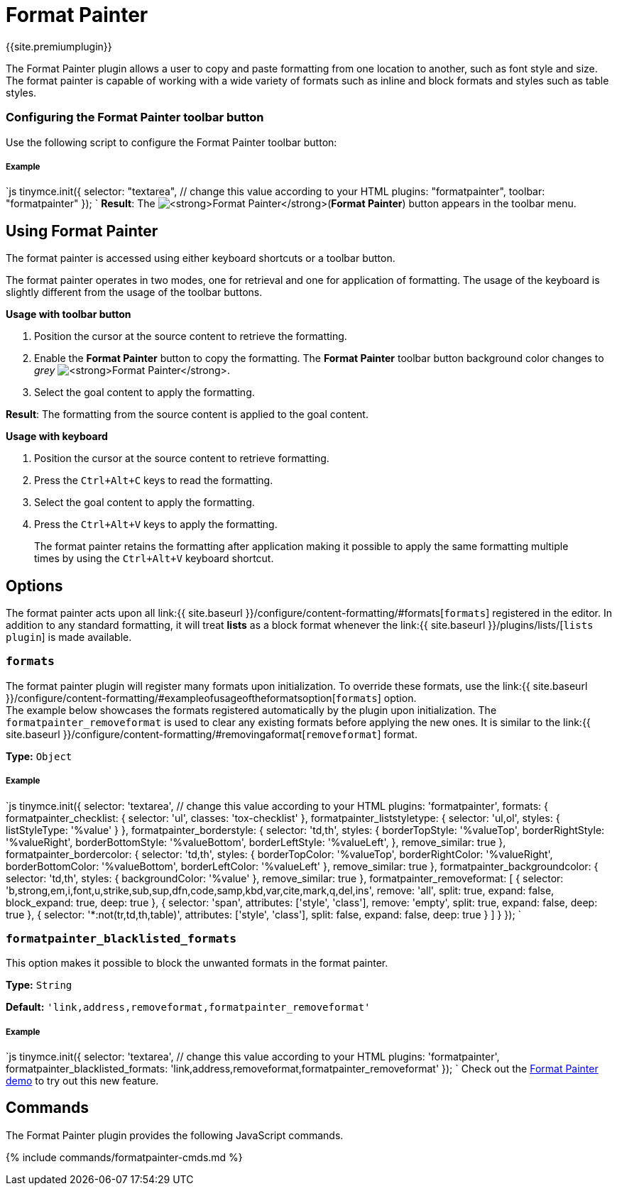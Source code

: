 = Format Painter
:controls: toolbar button
:description: Quickly apply formats to multiple pieces of text.
:keywords: formats formatting edit formatpainter_removeformat formatpainter_tableformats formatpainter_blacklisted_formats format painter configuration
:title_nav: Format Painter

{{site.premiumplugin}}

The Format Painter plugin allows a user to copy and paste formatting from one location to another, such as font style and size. The format painter is capable of working with a wide variety of formats such as inline and block formats and styles such as table styles.

[#configuring-the-format-painter-toolbar-button]
=== Configuring the Format Painter toolbar button

Use the following script to configure the Format Painter toolbar button:

[discrete#example]
===== Example

`js
tinymce.init({
  selector: "textarea",  // change this value according to your HTML
  plugins: "formatpainter",
  toolbar: "formatpainter"
});
`
*Result*:
The image:{{site.baseurl}}/images/fp-disabled.png[**Format Painter**](*Format Painter*) button appears in the toolbar menu.

[#using-format-painter]
== Using Format Painter

The format painter is accessed using either keyboard shortcuts or a toolbar button.

The format painter operates in two modes, one for retrieval and one for application of formatting. The usage of the keyboard is slightly different from the usage of the toolbar buttons.

*Usage with toolbar button*

. Position the cursor at the source content to retrieve the formatting.
. Enable the *Format Painter* button to copy the formatting. The *Format Painter* toolbar button background color changes to _grey_ image:{{site.baseurl}}/images/fp-enabled.png[**Format Painter**].
. Select the goal content to apply the formatting.

*Result*: The formatting from the source content is applied to the goal content.

*Usage with keyboard*

. Position the cursor at the source content to retrieve formatting.
. Press the `Ctrl+Alt+C` keys to read the formatting.
. Select the goal content to apply the formatting.
. Press the `Ctrl+Alt+V` keys to apply the formatting.

____
The format painter retains the formatting after application making it possible to apply the same formatting multiple times by using the `Ctrl+Alt+V` keyboard shortcut.
____

[#options]
== Options

The format painter acts upon all link:{{ site.baseurl }}/configure/content-formatting/#formats[`formats`] registered in the editor. In addition to any standard formatting, it will treat *lists* as a block format whenever the link:{{ site.baseurl }}/plugins/lists/[`lists plugin`] is made available.

[#]
=== `formats`

The format painter plugin will register many formats upon initialization. To override these formats, use the link:{{ site.baseurl }}/configure/content-formatting/#exampleofusageoftheformatsoption[`formats`] option.
 +
The example below showcases the formats registered automatically by the plugin upon initialization. The `formatpainter_removeformat` is used to clear any existing formats before applying the new ones. It is similar to the link:{{ site.baseurl }}/configure/content-formatting/#removingaformat[`removeformat`] format.

*Type:* `Object`

[discrete#example-2]
===== Example

`js
tinymce.init({
  selector: 'textarea',  // change this value according to your HTML
  plugins: 'formatpainter',
  formats: {
    formatpainter_checklist: { selector: 'ul', classes: 'tox-checklist' },
    formatpainter_liststyletype: { selector: 'ul,ol', styles: { listStyleType: '%value' } },
    formatpainter_borderstyle: { selector: 'td,th', styles: { borderTopStyle: '%valueTop', borderRightStyle: '%valueRight', borderBottomStyle: '%valueBottom', borderLeftStyle: '%valueLeft', }, remove_similar: true },
    formatpainter_bordercolor: { selector: 'td,th', styles: { borderTopColor: '%valueTop', borderRightColor: '%valueRight', borderBottomColor: '%valueBottom', borderLeftColor: '%valueLeft' }, remove_similar: true },
    formatpainter_backgroundcolor: { selector: 'td,th', styles: { backgroundColor: '%value' }, remove_similar: true },
    formatpainter_removeformat: [
      {
        selector: 'b,strong,em,i,font,u,strike,sub,sup,dfn,code,samp,kbd,var,cite,mark,q,del,ins',
        remove: 'all', split: true, expand: false, block_expand: true, deep: true
      },
      { selector: 'span', attributes: ['style', 'class'], remove: 'empty', split: true, expand: false, deep: true },
      { selector: '*:not(tr,td,th,table)', attributes: ['style', 'class'], split: false, expand: false, deep: true }
    ]
  }
});
`

[#-2]
=== `formatpainter_blacklisted_formats`

This option makes it possible to block the unwanted formats in the format painter.

*Type:* `String`

*Default:* `'link,address,removeformat,formatpainter_removeformat'`

[discrete#example-2]
===== Example

`js
tinymce.init({
  selector: 'textarea',  // change this value according to your HTML
  plugins: 'formatpainter',
  formatpainter_blacklisted_formats: 'link,address,removeformat,formatpainter_removeformat'
});
`
Check out the link:{{site.baseurl}}/demo/formatpainter/[Format Painter demo] to try out this new feature.

[#commands]
== Commands

The Format Painter plugin provides the following JavaScript commands.

{% include commands/formatpainter-cmds.md %}
